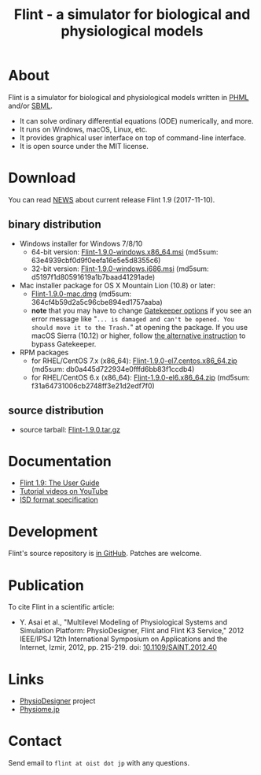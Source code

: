 #+TITLE: Flint - a simulator for biological and physiological models
#+OPTIONS: ^:nil num:nil html-postamble:nil
#+DESCRIPTION: Flint is a simulator for biological and physiological models written in PHML and SBML.
#+KEYWORDS: numerical analysis, physiome, systems biology
#+HTML_LINK_HOME: https://flintproject.github.io/
#+HTML_HEAD: <link rel="stylesheet" type="text/css" href="flint.css"/>
* About
  Flint is a simulator for biological and physiological models written in [[http://physiodesigner.org/phml/index.html][PHML]] and/or [[http://sbml.org/][SBML]].
  - It can solve ordinary differential equations (ODE) numerically, and more.
  - It runs on Windows, macOS, Linux, etc.
  - It provides graphical user interface on top of command-line interface.
  - It is open source under the MIT license.
* Download
  You can read [[https://raw.githubusercontent.com/flintproject/Flint/Flint-1.9.0/NEWS.org][NEWS]] about current release Flint 1.9 (2017-11-10).
** binary distribution
   - Windows installer for Windows 7/8/10
     - 64-bit version: [[http://downloads.sourceforge.net/project/flintproject/Flint/Flint-1.9.0-windows.x86_64.msi][Flint-1.9.0-windows.x86_64.msi]] (md5sum: 63e4939cbf0d9f0eefa16e5e5d8355c6)
     - 32-bit version: [[http://downloads.sourceforge.net/project/flintproject/Flint/Flint-1.9.0-windows.i686.msi][Flint-1.9.0-windows.i686.msi]] (md5sum: d5197f1d80591619a1b7baad41291ade)
   - Mac installer package for OS X Mountain Lion (10.8) or later:
     - [[http://downloads.sourceforge.net/project/flintproject/Flint/Flint-1.9.0-mac.dmg][Flint-1.9.0-mac.dmg]] (md5sum: 364cf4b59d2a5c96cbe894ed1757aaba)
     - *note* that you may have to change [[https://support.apple.com/en-us/HT202491][Gatekeeper options]] if you see an error message like
       "=... is damaged and can't be opened. You should move it to the Trash.="
       at opening the package. If you use macOS Sierra (10.12) or higher, follow [[http://apple.stackexchange.com/questions/243687/allow-applications-downloaded-from-anywhere-in-macos-sierra][the alternative instruction]] to bypass Gatekeeper.
   - RPM packages
     - for RHEL/CentOS 7.x (x86_64): [[http://downloads.sourceforge.net/project/flintproject/Flint/Flint-1.9.0-el7.centos.x86_64.zip][Flint-1.9.0-el7.centos.x86_64.zip]] (md5sum: db0a445d722934e0fffd6bb83f1ccdb4)
     - for RHEL/CentOS 6.x (x86_64): [[http://downloads.sourceforge.net/project/flintproject/Flint/Flint-1.9.0-el6.x86_64.zip][Flint-1.9.0-el6.x86_64.zip]] (md5sum: f31a64731006cb2748ff3e21d2edf7f0)
** source distribution
   - source tarball: [[https://github.com/flintproject/Flint/archive/Flint-1.9.0.tar.gz][Flint-1.9.0.tar.gz]]
* Documentation
  - [[http://flintproject.github.io/doc/flint-1.9.0-user-guide.pdf][Flint 1.9: The User Guide]]
  - [[https://www.youtube.com/user/PhysioDesigner][Tutorial videos on YouTube]]
  - [[http://www.physiodesigner.org/resources/specifications/specification_ISD.pdf][ISD format specification]]
* Development
  Flint's source repository is [[https://github.com/flintproject/flint][in GitHub]]. Patches are welcome.
* Publication
  To cite Flint in a scientific article:
  - Y. Asai et al., "Multilevel Modeling of Physiological Systems and Simulation Platform: PhysioDesigner, Flint and Flint K3 Service," 2012 IEEE/IPSJ 12th International Symposium on Applications and the Internet, Izmir, 2012, pp. 215-219.
    doi: [[https://doi.org/10.1109/SAINT.2012.40][10.1109/SAINT.2012.40]]
* Links
  - [[http://www.physiodesigner.org/][PhysioDesigner]] project
  - [[http://physiome.jp/][Physiome.jp]]
* Contact
  Send email to =flint at oist dot jp= with any questions.
